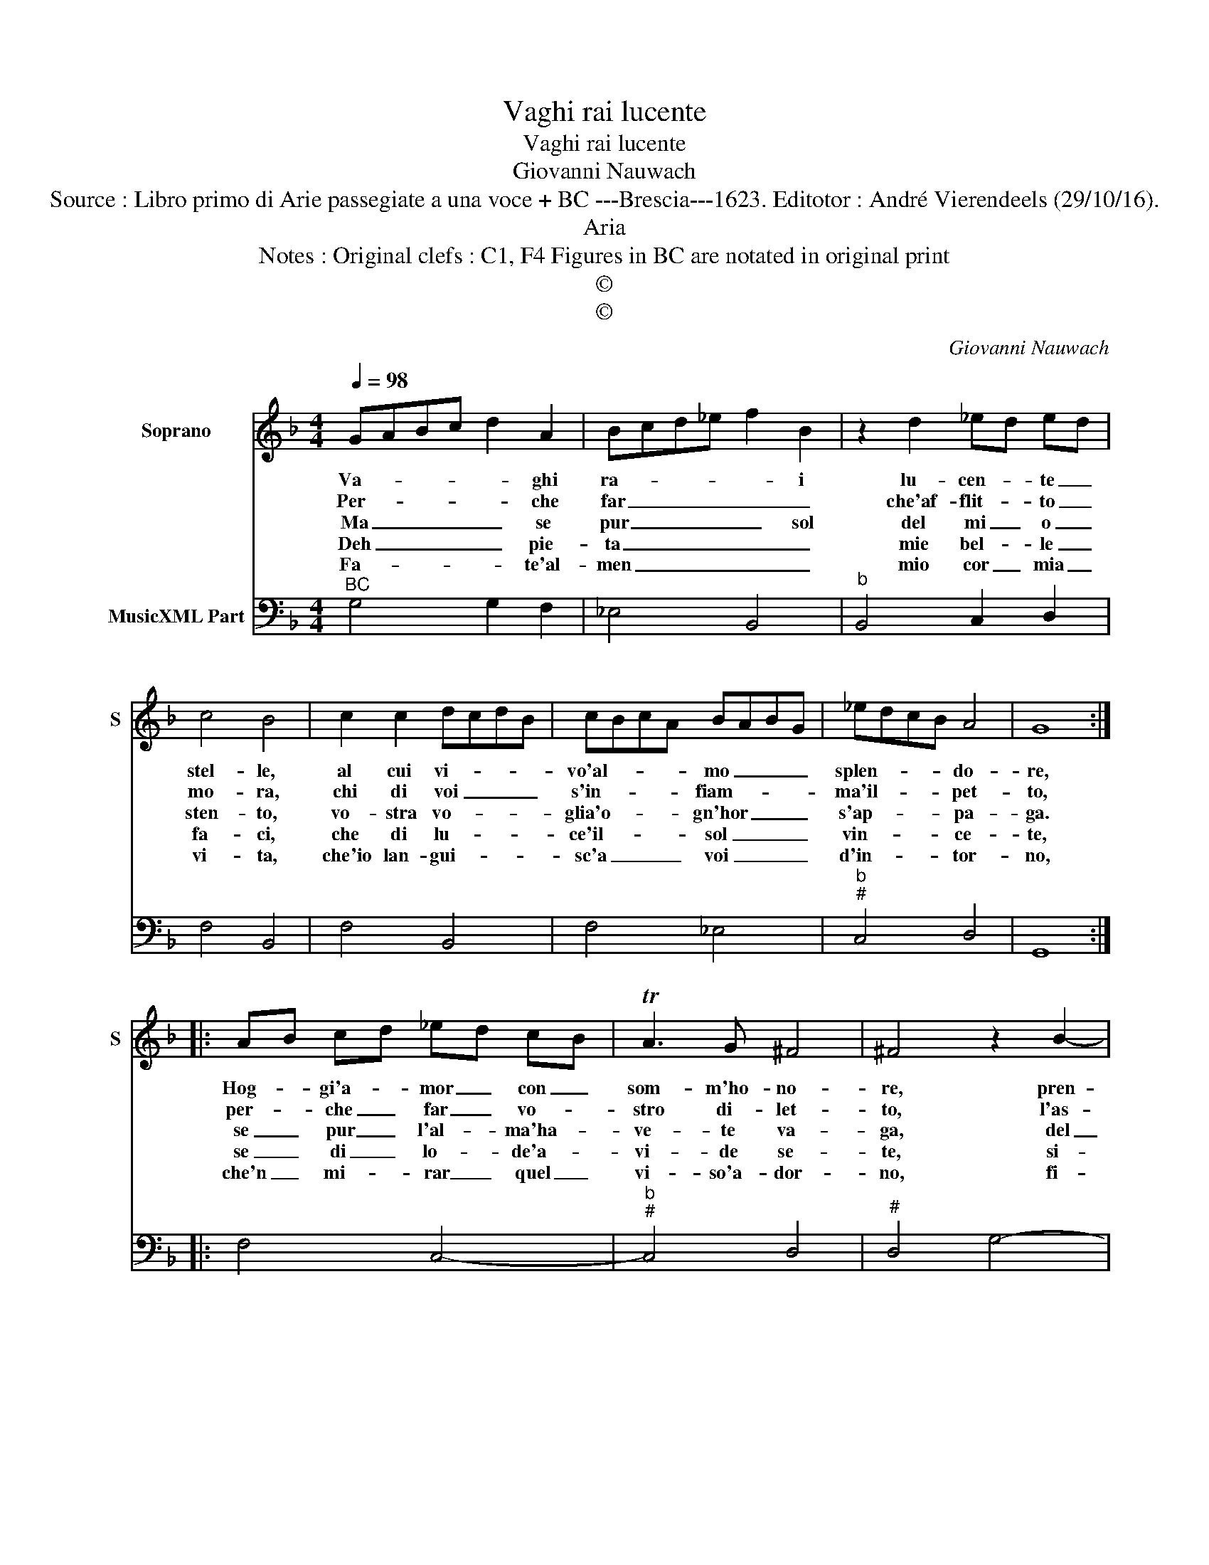 X:1
T:Vaghi rai lucente
T:Vaghi rai lucente
T:Giovanni Nauwach
T:Source : Libro primo di Arie passegiate a una voce + BC ---Brescia---1623. Editotor : André Vierendeels (29/10/16).
T:Aria
T:Notes : Original clefs : C1, F4 Figures in BC are notated in original print
T:©
T:©
C:Giovanni Nauwach
Z:©
%%score 1 2
L:1/8
Q:1/4=98
M:4/4
K:F
V:1 treble nm="Soprano" snm="S"
V:2 bass nm="MusicXML Part"
V:1
 GABc d2 A2 | Bcd_e f2 B2 | z2 d2 _ed ed | c4 B4 | c2 c2 dcdB | cBcA BABG | _edcB A4 | G8 :: %8
w: Va- * * * * ghi|ra- * * * * i|lu- cen- * te _|stel- le,|al cui vi- * * *|vo'al- * * * mo _ _ _|splen- * * * do-|re,|
w: Per- * * * * che|far _ _ _ _ _|che'af- flit- * to _|mo- ra,|chi di voi _ _ _|s'in- * * * fiam- * * *|ma'il- * * * pet-|to,|
w: Ma _ _ _ _ se|pur _ _ _ _ sol|del mi _ o _|sten- to,|vo- stra vo- * * *|glia'o- * * * gn'hor _ _ _|s'ap- * * * pa-|ga.|
w: Deh _ _ _ _ pie-|ta _ _ _ _ _|mie bel- * le _|fa- ci,|che di lu- * * *|ce'il- * * * sol _ _ _|vin- * * * ce-|te,|
w: Fa- * * * * te'al-|men _ _ _ _ _|mio cor _ mia _|vi- ta,|che'io lan- gui- * * *|sc'a _ _ _ voi _ _ _|d'in- * * * tor-|no,|
 AB cd _ed cB | TA3 G ^F4 | ^F4 z2 B2- | B2 A2 dcdB | d4 ^c4 | dcBA G2 _ed | cBAf _edcB | ABcB A4 | %16
w: Hog- * gi'a- * mor _ con _|som- m'ho- no-|re, pren-|* di dar- * * *|* die|le _ _ _ _ fa- *||* * * * cel-|
w: per- * che _ far _ vo- *|stro di- let-|to, l'as-|* pro duol _ _ _||di _ _ _ _ chi _|v'ho- * * * * * * *|* * * * no-|
w: se _ pur _ l'al- * ma'ha- *|ve- te va-|ga, del|_ mio mal _ _ _||del _ _ _ _ mio _|tor- * * * * * * *|* * * * men-|
w: se _ di _ lo- * de'a- *|vi- de se-|te, si-|* a- te _ _ _|va- ghe|di _ _ _ _ mie _|pa- * * * * * * *||
w: che'n _ mi- * rar _ quel _|vi- so'a- dor-|no, fi-|* a la _ _ _|mor- te|an- * * * * cor _|gra- * * * * * * *|* * * * di-|
 !fermata!G8 :| %17
w: le.|
w: ra.|
w: to.|
w: ci.|
w: ta.|
V:2
"^BC" G,4 G,2 F,2 | _E,4 B,,4 |"^b" B,,4 C,2 D,2 | F,4 B,,4 | F,4 B,,4 | F,4 _E,4 | %6
"^b""^#" C,4 D,4 | G,,8 :: F,4 C,4- |"^b""^#" C,4 D,4 |"^#" D,4 G,4- | G,4 G,4 |"^#" D,4 A,,4 | %13
 B,,4 _E,4 |"^b" F,4 C,4 |"^#" D,8 | !fermata!G,,8 :| %17

